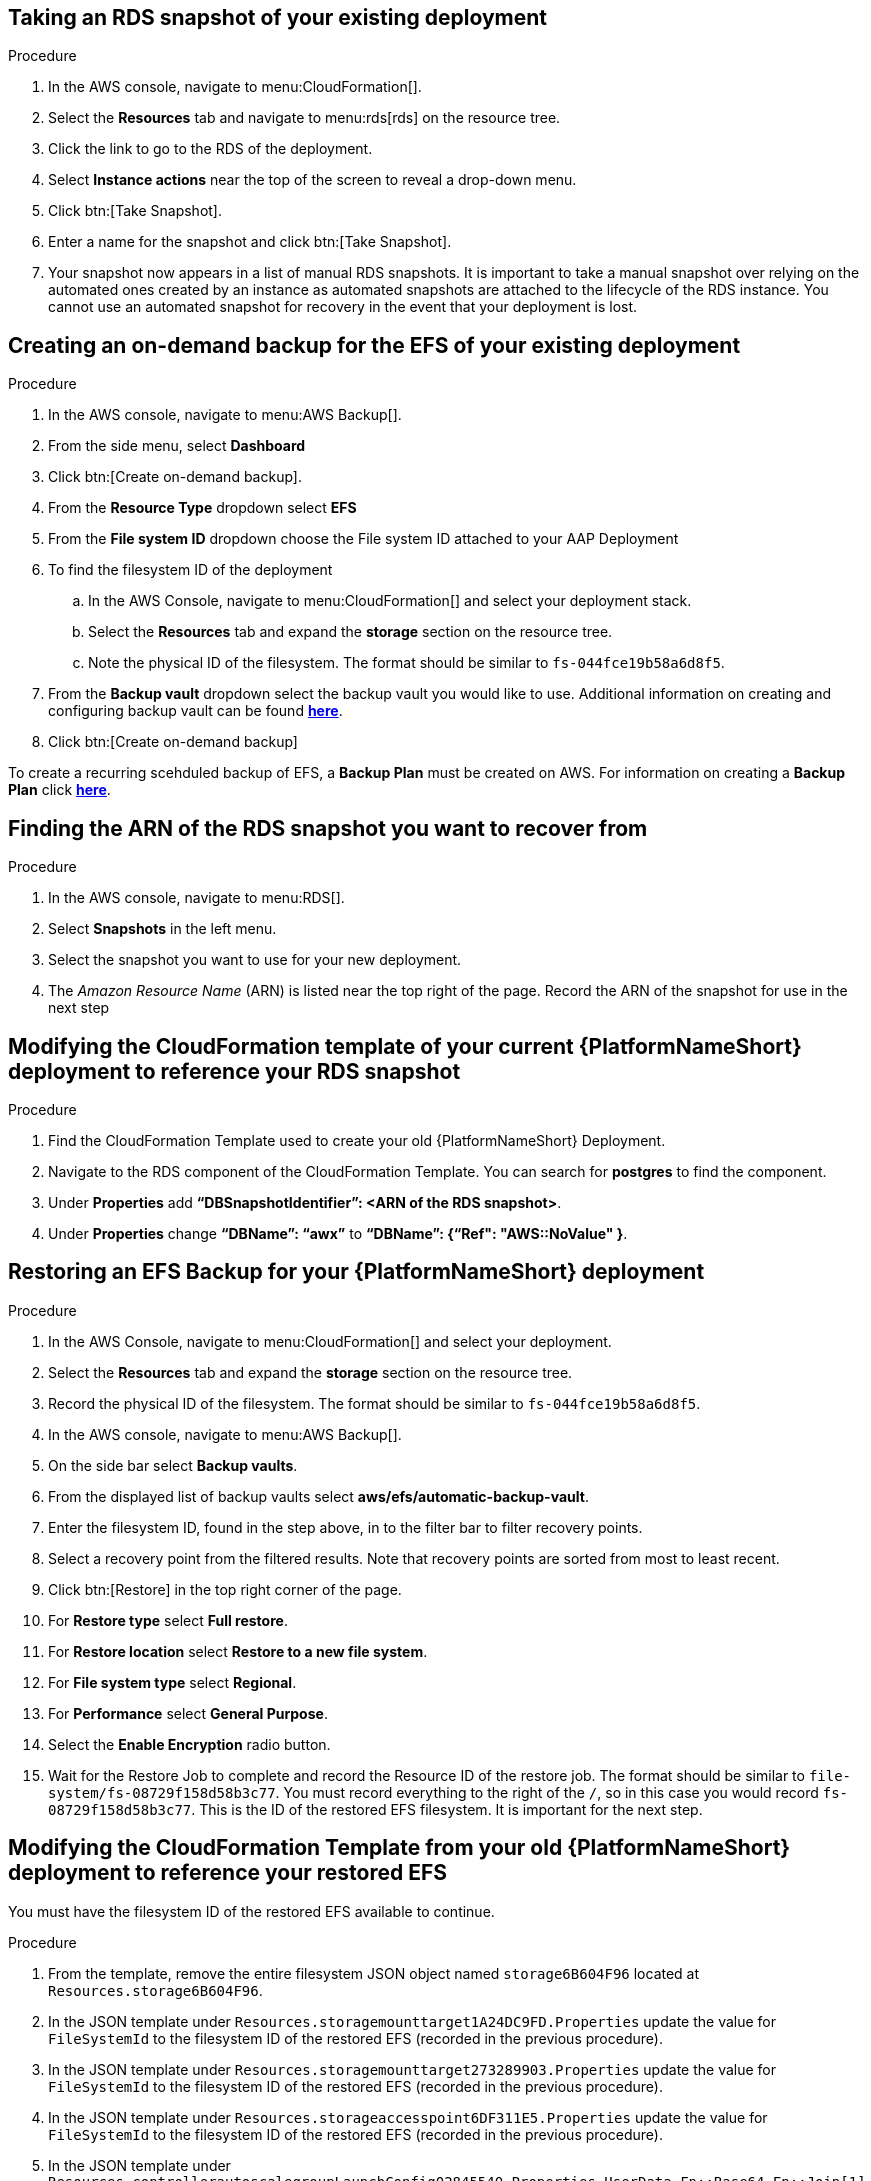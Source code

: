 [id="proc-aap-aws-backup-and-recovery"]

== Taking an RDS snapshot of your existing deployment 

.Procedure
. In the AWS console, navigate to menu:CloudFormation[].
. Select the *Resources* tab and navigate to menu:rds[rds] on the resource tree. 
. Click the link to go to the RDS of the deployment.
. Select *Instance actions* near the top of the screen to reveal a drop-down menu. 
. Click btn:[Take Snapshot].
. Enter a name for the snapshot and click btn:[Take Snapshot].
. Your snapshot now appears in a list of manual RDS snapshots. 
It is important to take a manual snapshot over relying on the automated ones created by an instance as automated snapshots are attached to the lifecycle of the RDS instance. 
You cannot use an automated snapshot for recovery in the event that your deployment is lost.

== Creating an on-demand backup for the EFS of your existing deployment

.Procedure
. In the AWS console, navigate to menu:AWS Backup[].
. From the side menu, select *Dashboard*
. Click btn:[Create on-demand backup].
. From the *Resource Type* dropdown select *EFS*
. From the *File system ID* dropdown choose the File system ID attached to your AAP Deployment
. To find the filesystem ID of the deployment
.. In the AWS Console, navigate to menu:CloudFormation[] and select your deployment stack.
.. Select the *Resources* tab and expand the *storage* section on the resource tree.
.. Note the physical ID of the filesystem. 
The format should be similar to `fs-044fce19b58a6d8f5`.
. From the *Backup vault* dropdown select the backup vault you would like to use. 
Additional information on creating and configuring backup vault can be found https://docs.aws.amazon.com/aws-backup/latest/devguide/creating-a-vault.html[*here*].
. Click btn:[Create on-demand backup]

To create a recurring scehduled backup of EFS, a *Backup Plan* must be created on AWS. 
For information on creating a *Backup Plan* click https://docs.aws.amazon.com/aws-backup/latest/devguide/creating-a-backup-plan.html[*here*].

== Finding the ARN of the RDS snapshot you want to recover from

.Procedure
. In the AWS console, navigate to menu:RDS[].
. Select *Snapshots* in the left menu.
. Select the snapshot you want to use for your new deployment.
. The _Amazon Resource Name_ (ARN) is listed near the top right of the page. 
Record the ARN of the snapshot for use in the next step

== Modifying the CloudFormation template of your current {PlatformNameShort} deployment to reference your RDS snapshot

.Procedure
. Find the CloudFormation Template used to create your old {PlatformNameShort} Deployment.
. Navigate to the RDS component of the CloudFormation Template. 
You can search for *postgres* to find the component.
. Under *Properties* add *“DBSnapshotIdentifier”: <ARN of the RDS snapshot>*.
. Under *Properties* change *“DBName”: “awx”* to  *“DBName”: {“Ref": "AWS::NoValue" }*.

== Restoring an EFS Backup for your {PlatformNameShort} deployment

.Procedure
. In the AWS Console, navigate to menu:CloudFormation[] and select your deployment.
. Select the *Resources* tab and expand the *storage* section on the resource tree.
. Record the physical ID of the filesystem. 
The format should be similar to `fs-044fce19b58a6d8f5`.
. In the AWS console, navigate to menu:AWS Backup[].
. On the side bar select *Backup vaults*.
. From the displayed list of backup vaults select *aws/efs/automatic-backup-vault*.
. Enter the filesystem ID, found in the step above, in to the filter bar to filter recovery points.
. Select a recovery point from the filtered results. 
Note that recovery points are sorted from most to least recent.
. Click btn:[Restore] in the top right corner of the page.
. For *Restore type* select *Full restore*.
. For *Restore location* select *Restore to a new file system*.
. For *File system type* select *Regional*.
. For *Performance* select *General Purpose*.
. Select the *Enable Encryption* radio button.
. Wait for the Restore Job to complete and record the Resource ID of the restore job. 
The format should be similar to `file-system/fs-08729f158d58b3c77`. 
You must record everything to the right of the `/`, so in this case you would record `fs-08729f158d58b3c77`. 
This is the ID of the restored EFS filesystem. 
It is important for the next step.

== Modifying the CloudFormation Template from your old {PlatformNameShort} deployment to reference your restored EFS

You must have the filesystem ID of the restored EFS available to continue.

.Procedure
. From the template, remove the entire filesystem JSON object named `storage6B604F96` located at `Resources.storage6B604F96`.
. In the JSON template under `Resources.storagemounttarget1A24DC9FD.Properties` update the value for `FileSystemId` to the filesystem ID of the restored EFS (recorded in the previous procedure).
. In the JSON template under `Resources.storagemounttarget273289903.Properties` update the value for `FileSystemId` to the filesystem ID of the restored EFS (recorded in the previous procedure).
. In the JSON template under `Resources.storageaccesspoint6DF311E5.Properties` update the value for `FileSystemId` to the filesystem ID of the restored EFS (recorded in the previous procedure).
. In the JSON template under `Resources.controllerautoscalegroupLaunchConfig02845540.Properties.UserData.Fn::Base64.Fn::Join[1][0]` after `EFS_VOUME=` add the filesystem ID of the restored EFS (recorded in the previous procedure) and remove the object directly below this line (object containing `Fn::GetAtt`).
. In the JSON template under `Resources.controllerautoscalegroupASG89CA6D06.Metadata.AWS::CloudFomration::Init.copyBootstrap.files./bootstrap_node.sh.content.Fn::Join[1][0]` after `EFS_VOUME=` add the filesystem ID of the restored EFS (recorded in the previous procedure) and remove the object directly below this line (object containing `Fn::GetAtt`).
. In the JSON template under `Resources.hubautoscalegroupLaunchConfig3FD9231D.Properties.UserData.Fn::Base64.Fn::Join[1][0]` after `EFS_VOUME=` add the filesystem ID of the restored EFS (recorded in the previous procedure) and remove the object directly below this line (object containing `Fn::GetAtt`).
. In the JSON template under `Resources.hubautoscalegroupASG7FC5A5DF.Metadata.AWS::CloudFomration::Init.copyBootstrap.files./bootstrap_node.sh.content.Fn::Join[1][0]` after `EFS_VOUME=` add the filesystem ID of the restored EFS (recorded in the previous procedure) and remove the object directly below this line (object containing `Fn::GetAtt`).
. In the JSON template under `Outputs.storageEFSID4982FF06` update the value for `Value` to `arn:aws:elasticfilesystem:<region>:<account_id>:file-system/<restored_efs_id>`.
. Save this file.


== Creating a new AAP Deployment Using the Modified Template

.Procedure
. In the AWS Console, navigate to menu:CloudFormation[].
. Click on btn:[Create Stack] near the top right of the screen.
. Select *With new resources (standard)* in the dropdown.
. In the *Specify template* section under *Template source* click btn:[Upload a template file] and select the template you have modified.
. Click btn:[Next] to go to the next step
. Enter a stack name and select an AWSKeyPair to use for the deployment.
. Click btn:[Next] to go to the *Configure stack options* page.
. Optional: You can configure stack options and click btn:[Next] to review the stack
. Click btn:[Submit] to create your new deployment using an RDS Snapshot and restored EFS.

You can now log in succesfully to {PlatformName} {ControllerName} and {HubName} using your old deployment credentials. 
In addition, all job history, uploaded collections and other records should be in the same state as the restored deployment.